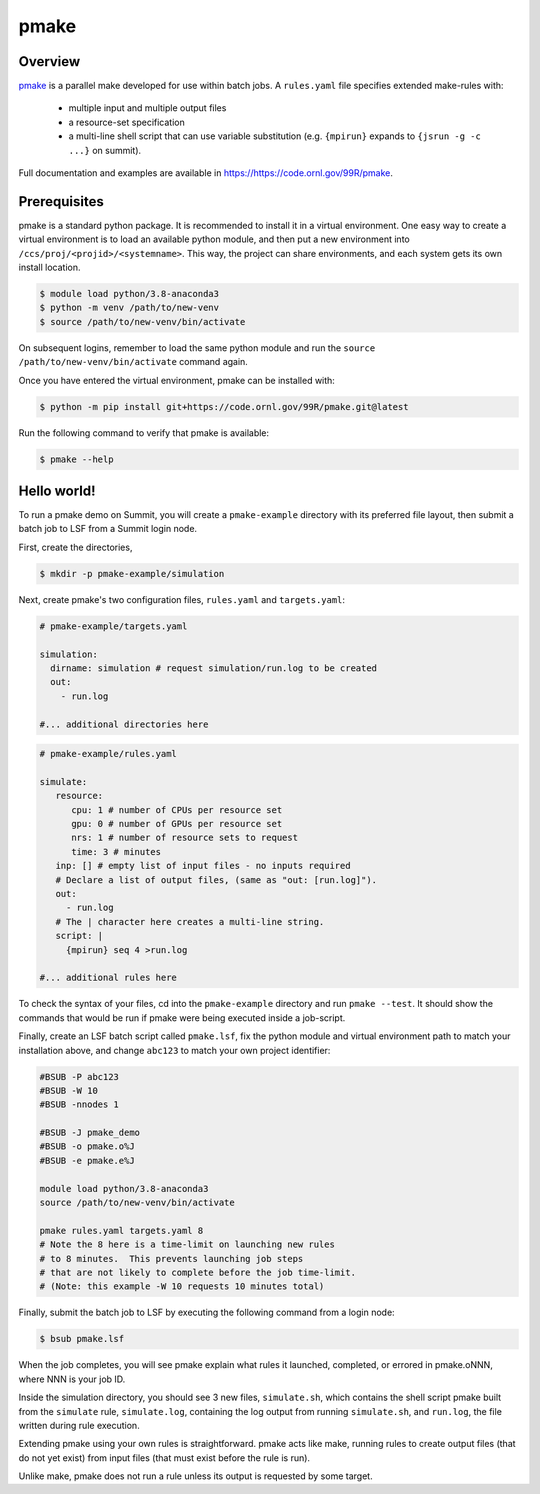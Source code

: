 .. _workflows-pmake:

*****
pmake
*****


Overview
========

`pmake <https://code.ornl.gov/99R/pmake>`_ is a parallel
make developed for use within batch jobs.  A ``rules.yaml``
file specifies extended make-rules with:

 * multiple input and multiple output files

 * a resource-set specification

 * a multi-line shell script that can use variable
   substitution (e.g. ``{mpirun}`` expands to
   ``{jsrun -g -c ...}`` on summit).

Full documentation and examples are available
in `<https://https://code.ornl.gov/99R/pmake>`_.


Prerequisites
================

pmake is a standard python package.  It is recommended
to install it in a virtual environment.  One easy
way to create a virtual environment is to load an available
python module, and then put a new environment into ``/ccs/proj/<projid>/<systemname>``.  This way, the project can share environments, and each system
gets its own install location.


.. code-block:: console

   $ module load python/3.8-anaconda3
   $ python -m venv /path/to/new-venv
   $ source /path/to/new-venv/bin/activate

On subsequent logins, remember to load the same python module
and run the ``source /path/to/new-venv/bin/activate`` command
again.


Once you have entered the virtual environment, pmake can be installed
with:

.. code-block:: console

    $ python -m pip install git+https://code.ornl.gov/99R/pmake.git@latest

Run the following command to verify that pmake is available:

.. code-block:: console

    $ pmake --help


Hello world!
============

To run a pmake demo on Summit, you will create a ``pmake-example``
directory with its preferred file layout, then submit
a batch job to LSF from a Summit login node.

First, create the directories,

.. code-block:: console

   $ mkdir -p pmake-example/simulation


Next, create pmake's two configuration files, ``rules.yaml``
and ``targets.yaml``:

.. code-block:: yaml

    # pmake-example/targets.yaml

    simulation:
      dirname: simulation # request simulation/run.log to be created
      out:
        - run.log

    #... additional directories here

.. code-block:: yaml

    # pmake-example/rules.yaml
  
    simulate:
       resource:
          cpu: 1 # number of CPUs per resource set
          gpu: 0 # number of GPUs per resource set
          nrs: 1 # number of resource sets to request
          time: 3 # minutes
       inp: [] # empty list of input files - no inputs required
       # Declare a list of output files, (same as "out: [run.log]").
       out:
         - run.log
       # The | character here creates a multi-line string.
       script: |
         {mpirun} seq 4 >run.log

    #... additional rules here

To check the syntax of your files, cd into the ``pmake-example``
directory and run ``pmake --test``.
It should show the commands that would
be run if pmake were being executed inside a job-script.


Finally, create an LSF batch script called ``pmake.lsf``,
fix the python module and virtual environment path to match
your installation above, and change
``abc123`` to match your own project identifier:

.. code-block:: bash

    #BSUB -P abc123
    #BSUB -W 10
    #BSUB -nnodes 1

    #BSUB -J pmake_demo
    #BSUB -o pmake.o%J
    #BSUB -e pmake.e%J

    module load python/3.8-anaconda3
    source /path/to/new-venv/bin/activate

    pmake rules.yaml targets.yaml 8
    # Note the 8 here is a time-limit on launching new rules
    # to 8 minutes.  This prevents launching job steps
    # that are not likely to complete before the job time-limit.
    # (Note: this example -W 10 requests 10 minutes total)

Finally, submit the batch job to LSF by executing the
following command from a login node:

.. code-block:: console

    $ bsub pmake.lsf

When the job completes, you will
see pmake explain what rules it launched, completed, or errored
in pmake.oNNN, where NNN is your job ID.

Inside the simulation directory, you should see 3 new files,
``simulate.sh``, which contains the shell script pmake built
from the ``simulate`` rule, ``simulate.log``, containing the
log output from running ``simulate.sh``, and ``run.log``,
the file written during rule execution.

Extending pmake using your own rules is straightforward.
pmake acts like make, running rules to create output
files (that do not yet exist) from input files
(that must exist before the rule is run).

Unlike make, pmake does not run a rule unless its
output is requested by some target.
